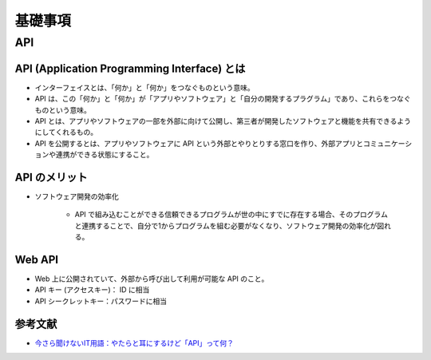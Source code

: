 基礎事項
==================

API
----------------

API (Application Programming Interface) とは
^^^^^^^^^^^^^^^^^^^^^^^^^^^^^^^^^^^^^^^^^^^^^^^^^^^^^^^^^
- インターフェイスとは、「何か」と「何か」をつなぐものという意味。
- API は、この「何か」と「何か」が「アプリやソフトウェア」と「自分の開発するプラグラム」であり、これらをつなぐものという意味。
- API とは、アプリやソフトウェアの一部を外部に向けて公開し、第三者が開発したソフトウェアと機能を共有できるようにしてくれるもの。
- API を公開するとは、アプリやソフトウェアに API という外部とやりとりする窓口を作り、外部アプリとコミュニケーションや連携ができる状態にすること。

API のメリット
^^^^^^^^^^^^^^^^^^^^^
- ソフトウェア開発の効率化

    - API で組み込むことができる信頼できるプログラムが世の中にすでに存在する場合、そのプログラムと連携することで、自分で1からプログラムを組む必要がなくなり、ソフトウェア開発の効率化が図れる。

Web API
^^^^^^^^^^^^^^^^^^
- Web 上に公開されていて、外部から呼び出して利用が可能な API のこと。
- API キー (アクセスキー)： ID に相当
- API シークレットキー：パスワードに相当

参考文献
^^^^^^^^^^^^^^^^^
- `今さら聞けないIT用語：やたらと耳にするけど「API」って何？ <https://data.wingarc.com/what-is-api-16084>`_

